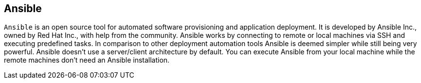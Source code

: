 == Ansible

`Ansible` is an open source tool for automated software provisioning and application deployment.
It is developed by Ansible Inc., owned by Red Hat Inc., with help from the community.
Ansible works by connecting to remote or local machines via SSH and executing predefined tasks.
In comparison to other deployment automation tools Ansible is deemed simpler while still being very powerful.
Ansible doesn't use a server/client architecture by default.
You can execute Ansible from your local machine while the remote machines don't need an Ansible installation.

